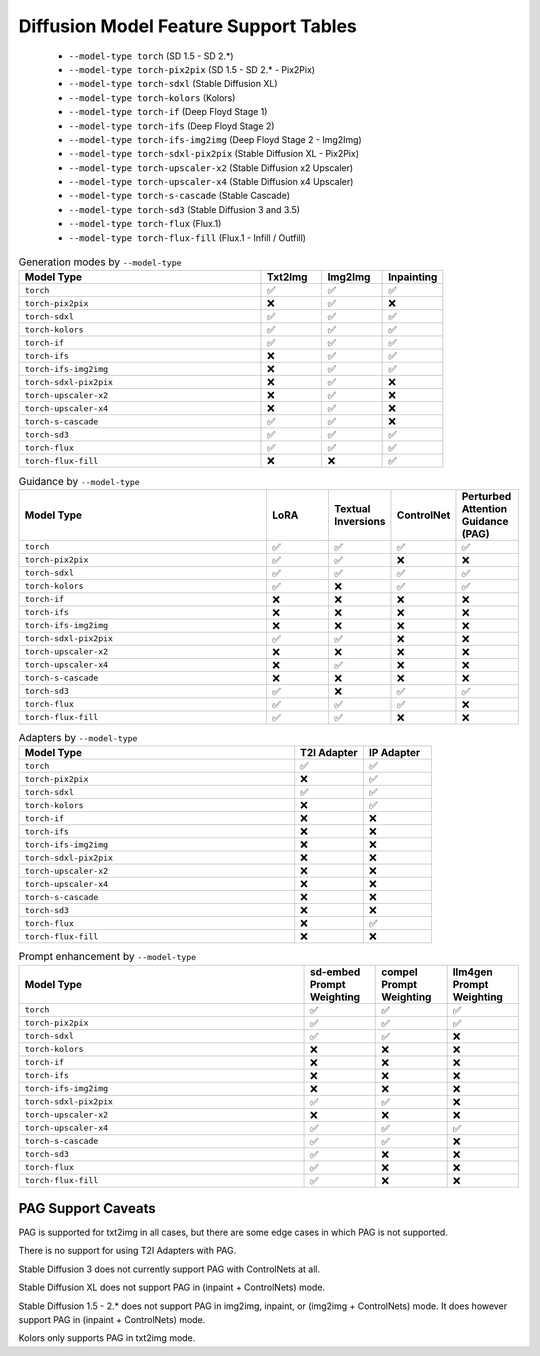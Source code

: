 Diffusion Model Feature Support Tables
======================================

   * ``--model-type torch`` (SD 1.5 - SD 2.*)
   * ``--model-type torch-pix2pix`` (SD 1.5 - SD 2.* - Pix2Pix)
   * ``--model-type torch-sdxl`` (Stable Diffusion XL)
   * ``--model-type torch-kolors`` (Kolors)
   * ``--model-type torch-if`` (Deep Floyd Stage 1)
   * ``--model-type torch-ifs`` (Deep Floyd Stage 2)
   * ``--model-type torch-ifs-img2img`` (Deep Floyd Stage 2 - Img2Img)
   * ``--model-type torch-sdxl-pix2pix`` (Stable Diffusion XL - Pix2Pix)
   * ``--model-type torch-upscaler-x2`` (Stable Diffusion x2 Upscaler)
   * ``--model-type torch-upscaler-x4`` (Stable Diffusion x4 Upscaler)
   * ``--model-type torch-s-cascade`` (Stable Cascade)
   * ``--model-type torch-sd3`` (Stable Diffusion 3 and 3.5)
   * ``--model-type torch-flux`` (Flux.1)
   * ``--model-type torch-flux-fill`` (Flux.1 - Infill / Outfill)


.. list-table:: Generation modes by ``--model-type``
   :widths: 40 10 10 10
   :header-rows: 1

   * - Model Type
     - Txt2Img
     - Img2Img
     - Inpainting

   * - ``torch``
     - ✅
     - ✅
     - ✅

   * - ``torch-pix2pix``
     - ❌
     - ✅
     - ❌

   * - ``torch-sdxl``
     - ✅
     - ✅
     - ✅

   * - ``torch-kolors``
     - ✅
     - ✅
     - ✅

   * - ``torch-if``
     - ✅
     - ✅
     - ✅

   * - ``torch-ifs``
     - ❌
     - ✅
     - ✅

   * - ``torch-ifs-img2img``
     - ❌
     - ✅
     - ✅

   * - ``torch-sdxl-pix2pix``
     - ❌
     - ✅
     - ❌

   * - ``torch-upscaler-x2``
     - ❌
     - ✅
     - ❌

   * - ``torch-upscaler-x4``
     - ❌
     - ✅
     - ❌

   * - ``torch-s-cascade``
     - ✅
     - ✅
     - ❌

   * - ``torch-sd3``
     - ✅
     - ✅
     - ✅

   * - ``torch-flux``
     - ✅
     - ✅
     - ✅

   * - ``torch-flux-fill``
     - ❌
     - ❌
     - ✅

.. list-table:: Guidance by ``--model-type``
   :widths: 40 10 10 10 10
   :header-rows: 1

   * - Model Type
     - LoRA
     - Textual Inversions
     - ControlNet
     - Perturbed Attention Guidance (PAG)

   * - ``torch``
     - ✅
     - ✅
     - ✅
     - ✅

   * - ``torch-pix2pix``
     - ✅
     - ✅
     - ❌
     - ❌

   * - ``torch-sdxl``
     - ✅
     - ✅
     - ✅
     - ✅

   * - ``torch-kolors``
     - ✅
     - ❌
     - ✅
     - ✅

   * - ``torch-if``
     - ❌
     - ❌
     - ❌
     - ❌

   * - ``torch-ifs``
     - ❌
     - ❌
     - ❌
     - ❌

   * - ``torch-ifs-img2img``
     - ❌
     - ❌
     - ❌
     - ❌

   * - ``torch-sdxl-pix2pix``
     - ✅
     - ✅
     - ❌
     - ❌

   * - ``torch-upscaler-x2``
     - ❌
     - ❌
     - ❌
     - ❌

   * - ``torch-upscaler-x4``
     - ❌
     - ✅
     - ❌
     - ❌

   * - ``torch-s-cascade``
     - ❌
     - ❌
     - ❌
     - ❌

   * - ``torch-sd3``
     - ✅
     - ❌
     - ✅
     - ✅

   * - ``torch-flux``
     - ✅
     - ✅
     - ✅
     - ❌

   * - ``torch-flux-fill``
     - ✅
     - ✅
     - ❌
     - ❌

.. list-table:: Adapters by ``--model-type``
   :widths: 40 10 10
   :header-rows: 1

   * - Model Type
     - T2I Adapter
     - IP Adapter

   * - ``torch``
     - ✅
     - ✅

   * - ``torch-pix2pix``
     - ❌
     - ✅

   * - ``torch-sdxl``
     - ✅
     - ✅

   * - ``torch-kolors``
     - ❌
     - ✅

   * - ``torch-if``
     - ❌
     - ❌

   * - ``torch-ifs``
     - ❌
     - ❌

   * - ``torch-ifs-img2img``
     - ❌
     - ❌

   * - ``torch-sdxl-pix2pix``
     - ❌
     - ❌

   * - ``torch-upscaler-x2``
     - ❌
     - ❌

   * - ``torch-upscaler-x4``
     - ❌
     - ❌

   * - ``torch-s-cascade``
     - ❌
     - ❌

   * - ``torch-sd3``
     - ❌
     - ❌

   * - ``torch-flux``
     - ❌
     - ✅

   * - ``torch-flux-fill``
     - ❌
     - ❌

.. list-table:: Prompt enhancement by ``--model-type``
   :widths: 40 10 10 10
   :header-rows: 1

   * - Model Type
     - sd-embed Prompt Weighting
     - compel Prompt Weighting
     - llm4gen Prompt Weighting

   * - ``torch``
     - ✅
     - ✅
     - ✅

   * - ``torch-pix2pix``
     - ✅
     - ✅
     - ✅

   * - ``torch-sdxl``
     - ✅
     - ✅
     - ❌

   * - ``torch-kolors``
     - ❌
     - ❌
     - ❌

   * - ``torch-if``
     - ❌
     - ❌
     - ❌

   * - ``torch-ifs``
     - ❌
     - ❌
     - ❌

   * - ``torch-ifs-img2img``
     - ❌
     - ❌
     - ❌

   * - ``torch-sdxl-pix2pix``
     - ✅
     - ✅
     - ❌

   * - ``torch-upscaler-x2``
     - ❌
     - ❌
     - ❌

   * - ``torch-upscaler-x4``
     - ✅
     - ✅
     - ✅

   * - ``torch-s-cascade``
     - ✅
     - ✅
     - ❌

   * - ``torch-sd3``
     - ✅
     - ❌
     - ❌

   * - ``torch-flux``
     - ✅
     - ❌
     - ❌

   * - ``torch-flux-fill``
     - ✅
     - ❌
     - ❌


PAG Support Caveats
-------------------

PAG is supported for txt2img in all cases, but there are some edge
cases in which PAG is not supported.

There is no support for using T2I Adapters with PAG.

Stable Diffusion 3 does not currently support PAG with ControlNets at all.

Stable Diffusion XL does not support PAG in (inpaint + ControlNets) mode.

Stable Diffusion 1.5 - 2.* does not support PAG in img2img, inpaint, or (img2img + ControlNets) mode.
It does however support PAG in (inpaint + ControlNets) mode.

Kolors only supports PAG in txt2img mode.

